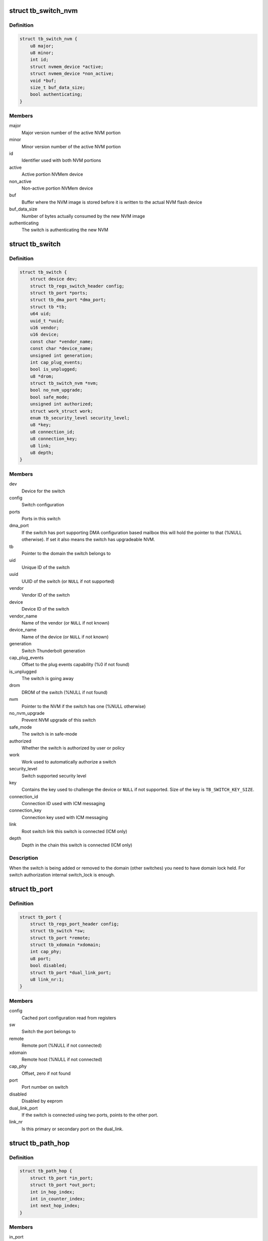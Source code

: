 .. -*- coding: utf-8; mode: rst -*-
.. src-file: drivers/thunderbolt/tb.h

.. _`tb_switch_nvm`:

struct tb_switch_nvm
====================

.. c:type:: struct tb_switch_nvm

    Structure holding switch NVM information

.. _`tb_switch_nvm.definition`:

Definition
----------

.. code-block:: c

    struct tb_switch_nvm {
        u8 major;
        u8 minor;
        int id;
        struct nvmem_device *active;
        struct nvmem_device *non_active;
        void *buf;
        size_t buf_data_size;
        bool authenticating;
    }

.. _`tb_switch_nvm.members`:

Members
-------

major
    Major version number of the active NVM portion

minor
    Minor version number of the active NVM portion

id
    Identifier used with both NVM portions

active
    Active portion NVMem device

non_active
    Non-active portion NVMem device

buf
    Buffer where the NVM image is stored before it is written to
    the actual NVM flash device

buf_data_size
    Number of bytes actually consumed by the new NVM
    image

authenticating
    The switch is authenticating the new NVM

.. _`tb_switch`:

struct tb_switch
================

.. c:type:: struct tb_switch

    a thunderbolt switch

.. _`tb_switch.definition`:

Definition
----------

.. code-block:: c

    struct tb_switch {
        struct device dev;
        struct tb_regs_switch_header config;
        struct tb_port *ports;
        struct tb_dma_port *dma_port;
        struct tb *tb;
        u64 uid;
        uuid_t *uuid;
        u16 vendor;
        u16 device;
        const char *vendor_name;
        const char *device_name;
        unsigned int generation;
        int cap_plug_events;
        bool is_unplugged;
        u8 *drom;
        struct tb_switch_nvm *nvm;
        bool no_nvm_upgrade;
        bool safe_mode;
        unsigned int authorized;
        struct work_struct work;
        enum tb_security_level security_level;
        u8 *key;
        u8 connection_id;
        u8 connection_key;
        u8 link;
        u8 depth;
    }

.. _`tb_switch.members`:

Members
-------

dev
    Device for the switch

config
    Switch configuration

ports
    Ports in this switch

dma_port
    If the switch has port supporting DMA configuration based
    mailbox this will hold the pointer to that (%NULL
    otherwise). If set it also means the switch has
    upgradeable NVM.

tb
    Pointer to the domain the switch belongs to

uid
    Unique ID of the switch

uuid
    UUID of the switch (or \ ``NULL``\  if not supported)

vendor
    Vendor ID of the switch

device
    Device ID of the switch

vendor_name
    Name of the vendor (or \ ``NULL``\  if not known)

device_name
    Name of the device (or \ ``NULL``\  if not known)

generation
    Switch Thunderbolt generation

cap_plug_events
    Offset to the plug events capability (%0 if not found)

is_unplugged
    The switch is going away

drom
    DROM of the switch (%NULL if not found)

nvm
    Pointer to the NVM if the switch has one (%NULL otherwise)

no_nvm_upgrade
    Prevent NVM upgrade of this switch

safe_mode
    The switch is in safe-mode

authorized
    Whether the switch is authorized by user or policy

work
    Work used to automatically authorize a switch

security_level
    Switch supported security level

key
    Contains the key used to challenge the device or \ ``NULL``\  if not
    supported. Size of the key is \ ``TB_SWITCH_KEY_SIZE``\ .

connection_id
    Connection ID used with ICM messaging

connection_key
    Connection key used with ICM messaging

link
    Root switch link this switch is connected (ICM only)

depth
    Depth in the chain this switch is connected (ICM only)

.. _`tb_switch.description`:

Description
-----------

When the switch is being added or removed to the domain (other
switches) you need to have domain lock held. For switch authorization
internal switch_lock is enough.

.. _`tb_port`:

struct tb_port
==============

.. c:type:: struct tb_port

    a thunderbolt port, part of a tb_switch

.. _`tb_port.definition`:

Definition
----------

.. code-block:: c

    struct tb_port {
        struct tb_regs_port_header config;
        struct tb_switch *sw;
        struct tb_port *remote;
        struct tb_xdomain *xdomain;
        int cap_phy;
        u8 port;
        bool disabled;
        struct tb_port *dual_link_port;
        u8 link_nr:1;
    }

.. _`tb_port.members`:

Members
-------

config
    Cached port configuration read from registers

sw
    Switch the port belongs to

remote
    Remote port (%NULL if not connected)

xdomain
    Remote host (%NULL if not connected)

cap_phy
    Offset, zero if not found

port
    Port number on switch

disabled
    Disabled by eeprom

dual_link_port
    If the switch is connected using two ports, points
    to the other port.

link_nr
    Is this primary or secondary port on the dual_link.

.. _`tb_path_hop`:

struct tb_path_hop
==================

.. c:type:: struct tb_path_hop

    routing information for a tb_path

.. _`tb_path_hop.definition`:

Definition
----------

.. code-block:: c

    struct tb_path_hop {
        struct tb_port *in_port;
        struct tb_port *out_port;
        int in_hop_index;
        int in_counter_index;
        int next_hop_index;
    }

.. _`tb_path_hop.members`:

Members
-------

in_port
    *undescribed*

out_port
    *undescribed*

in_hop_index
    *undescribed*

in_counter_index
    *undescribed*

next_hop_index
    *undescribed*

.. _`tb_path_hop.description`:

Description
-----------

Hop configuration is always done on the IN port of a switch.
in_port and out_port have to be on the same switch. Packets arriving on
in_port with "hop" = in_hop_index will get routed to through out_port. The
next hop to take (on out_port->remote) is determined by next_hop_index.

in_counter_index is the index of a counter (in TB_CFG_COUNTERS) on the in
port.

.. _`tb_path_port`:

enum tb_path_port
=================

.. c:type:: enum tb_path_port

    path options mask

.. _`tb_path_port.definition`:

Definition
----------

.. code-block:: c

    enum tb_path_port {
        TB_PATH_NONE,
        TB_PATH_SOURCE,
        TB_PATH_INTERNAL,
        TB_PATH_DESTINATION,
        TB_PATH_ALL
    };

.. _`tb_path_port.constants`:

Constants
---------

TB_PATH_NONE
    *undescribed*

TB_PATH_SOURCE
    *undescribed*

TB_PATH_INTERNAL
    *undescribed*

TB_PATH_DESTINATION
    *undescribed*

TB_PATH_ALL
    *undescribed*

.. _`tb_path`:

struct tb_path
==============

.. c:type:: struct tb_path

    a unidirectional path between two ports

.. _`tb_path.definition`:

Definition
----------

.. code-block:: c

    struct tb_path {
        struct tb *tb;
        int nfc_credits;
        enum tb_path_port ingress_shared_buffer;
        enum tb_path_port egress_shared_buffer;
        enum tb_path_port ingress_fc_enable;
        enum tb_path_port egress_fc_enable;
        int priority:3;
        int weight:4;
        bool drop_packages;
        bool activated;
        struct tb_path_hop *hops;
        int path_length;
    }

.. _`tb_path.members`:

Members
-------

tb
    *undescribed*

nfc_credits
    *undescribed*

ingress_shared_buffer
    *undescribed*

egress_shared_buffer
    *undescribed*

ingress_fc_enable
    *undescribed*

egress_fc_enable
    *undescribed*

priority
    *undescribed*

weight
    *undescribed*

drop_packages
    *undescribed*

activated
    *undescribed*

hops
    *undescribed*

path_length
    *undescribed*

.. _`tb_path.description`:

Description
-----------

A path consists of a number of hops (see tb_path_hop). To establish a PCIe
tunnel two paths have to be created between the two PCIe ports.

.. _`tb_cm_ops`:

struct tb_cm_ops
================

.. c:type:: struct tb_cm_ops

    Connection manager specific operations vector

.. _`tb_cm_ops.definition`:

Definition
----------

.. code-block:: c

    struct tb_cm_ops {
        int (*driver_ready)(struct tb *tb);
        int (*start)(struct tb *tb);
        void (*stop)(struct tb *tb);
        int (*suspend_noirq)(struct tb *tb);
        int (*resume_noirq)(struct tb *tb);
        int (*suspend)(struct tb *tb);
        void (*complete)(struct tb *tb);
        void (*handle_event)(struct tb *tb, enum tb_cfg_pkg_type, const void *buf, size_t size);
        int (*approve_switch)(struct tb *tb, struct tb_switch *sw);
        int (*add_switch_key)(struct tb *tb, struct tb_switch *sw);
        int (*challenge_switch_key)(struct tb *tb, struct tb_switch *sw, const u8 *challenge, u8 *response);
        int (*disconnect_pcie_paths)(struct tb *tb);
        int (*approve_xdomain_paths)(struct tb *tb, struct tb_xdomain *xd);
        int (*disconnect_xdomain_paths)(struct tb *tb, struct tb_xdomain *xd);
    }

.. _`tb_cm_ops.members`:

Members
-------

driver_ready
    Called right after control channel is started. Used by
    ICM to send driver ready message to the firmware.

start
    Starts the domain

stop
    Stops the domain

suspend_noirq
    Connection manager specific suspend_noirq

resume_noirq
    Connection manager specific resume_noirq

suspend
    Connection manager specific suspend

complete
    Connection manager specific complete

handle_event
    Handle thunderbolt event

approve_switch
    Approve switch

add_switch_key
    Add key to switch

challenge_switch_key
    Challenge switch using key

disconnect_pcie_paths
    Disconnects PCIe paths before NVM update

approve_xdomain_paths
    Approve (establish) XDomain DMA paths

disconnect_xdomain_paths
    Disconnect XDomain DMA paths

.. _`tb_upstream_port`:

tb_upstream_port
================

.. c:function:: struct tb_port *tb_upstream_port(struct tb_switch *sw)

    return the upstream port of a switch

    :param struct tb_switch \*sw:
        *undescribed*

.. _`tb_upstream_port.description`:

Description
-----------

Every switch has an upstream port (for the root switch it is the NHI).

During switch alloc/init \ :c:func:`tb_upstream_port`\ ->remote may be NULL, even for
non root switches (on the NHI port remote is always NULL).

.. _`tb_upstream_port.return`:

Return
------

Returns the upstream port of the switch.

.. _`tb_downstream_route`:

tb_downstream_route
===================

.. c:function:: u64 tb_downstream_route(struct tb_port *port)

    get route to downstream switch

    :param struct tb_port \*port:
        *undescribed*

.. _`tb_downstream_route.description`:

Description
-----------

Port must not be the upstream port (otherwise a loop is created).

.. _`tb_downstream_route.return`:

Return
------

Returns a route to the switch behind \ ``port``\ .

.. This file was automatic generated / don't edit.

